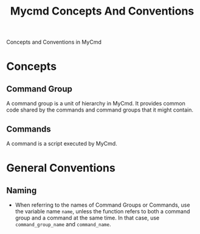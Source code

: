 #+title: Mycmd Concepts And Conventions

Concepts and Conventions in MyCmd

* Concepts
** Command Group

A command group is a unit of hierarchy in MyCmd. It provides common code shared by the commands and command groups that it might contain.

** Commands

A command is a script executed by MyCmd.

* General Conventions
** Naming

- When referring to the names of Command Groups or Commands, use the variable name =name=, unless the function refers to both a command group and a command at the same time. In that case, use =command_group_name= and =command_name=.

